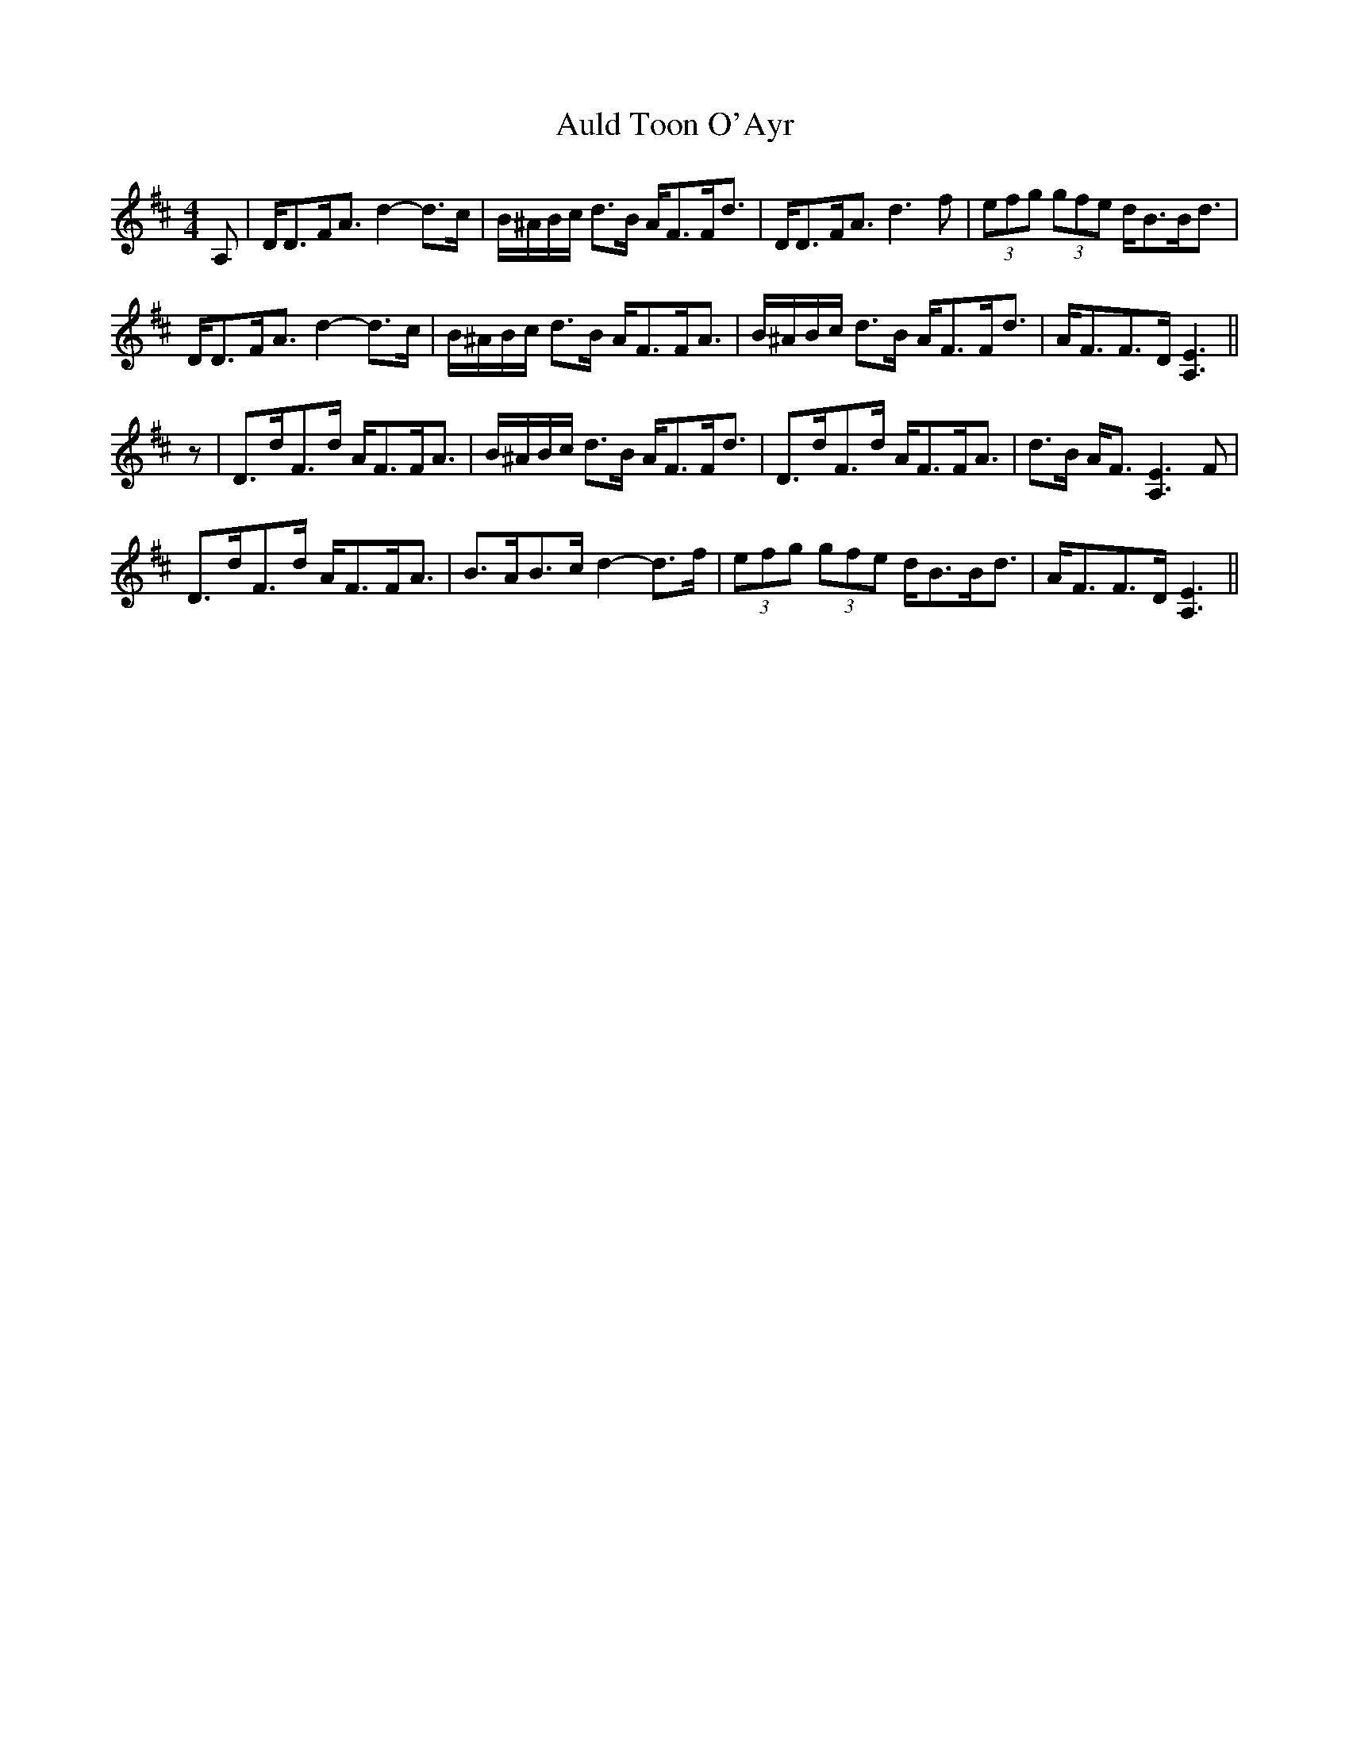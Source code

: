 X: 2176
T: Auld Toon O'Ayr
R: strathspey
M: 4/4
K: Dmajor
A,|D<DF<A d2- d>c|B/^A/B/c/ d>B A<FF<d|D<DF<A d3 f|(3efg (3gfe d<BB<d|
D<DF<A d2- d>c|B/^A/B/c/ d>B A<FF<A|B/^A/B/c/ d>B A<FF<d|A<FF>D [A,3E3]||
z|D>dF>d A<FF<A|B/^A/B/c/ d>B A<FF<d|D>dF>d A<FF<A|d>B A<F [A,3E3] F|
D>dF>d A<FF<A|B>AB>c d2- d>f|(3efg (3gfe d<BB<d|A<FF>D [A,3E3]||

